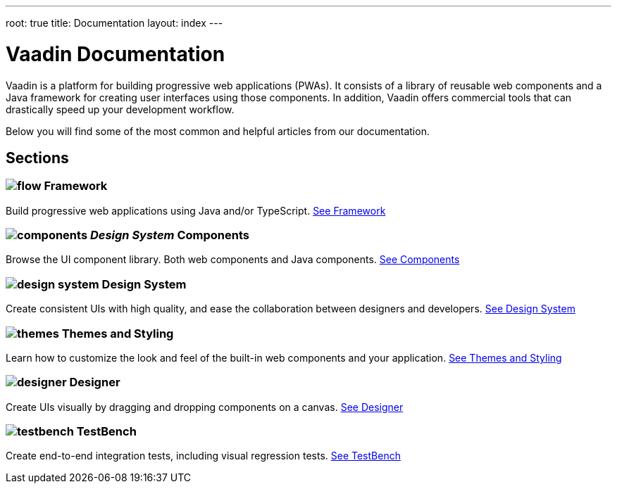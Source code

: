 ---
root: true
title: Documentation
layout: index
---

= Vaadin Documentation

Vaadin is a platform for building progressive web applications (PWAs). It consists of a library of reusable web components and a Java framework for creating user interfaces using those components. In addition, Vaadin offers commercial tools that can drastically speed up your development workflow.

Below you will find some of the most common and helpful articles from our documentation.

[.cards]
== Sections

=== image:_images/flow.svg[opts=inline, role=icon] Framework
Build progressive web applications using Java and/or TypeScript.
<<flow#,See Framework>>


=== image:_images/components.svg[opts=inline, role=icon] _Design System_ Components
Browse the UI component library. Both web components and Java components.
<<components#,See Components>>


=== image:_images/design-system.svg[opts=inline, role=icon] Design System
Create consistent UIs with high quality, and ease the collaboration between designers and developers.
<<components#,See Design System>>


=== image:_images/themes.svg[opts=inline, role=icon] Themes and Styling
Learn how to customize the look and feel of the built-in web components and your application.
<<themes#,See Themes and Styling>>


=== image:_images/designer.svg[opts=inline, role=icon] Designer
Create UIs visually by dragging and dropping components on a canvas.
<<designer#,See Designer>>


=== image:_images/testbench.svg[opts=inline, role=icon] TestBench
Create end-to-end integration tests, including visual regression tests.
<<testbench#,See TestBench>>
